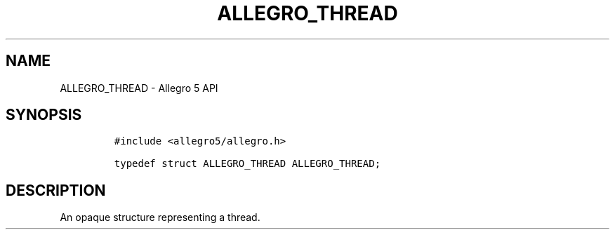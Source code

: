 .\" Automatically generated by Pandoc 3.1.3
.\"
.\" Define V font for inline verbatim, using C font in formats
.\" that render this, and otherwise B font.
.ie "\f[CB]x\f[]"x" \{\
. ftr V B
. ftr VI BI
. ftr VB B
. ftr VBI BI
.\}
.el \{\
. ftr V CR
. ftr VI CI
. ftr VB CB
. ftr VBI CBI
.\}
.TH "ALLEGRO_THREAD" "3" "" "Allegro reference manual" ""
.hy
.SH NAME
.PP
ALLEGRO_THREAD - Allegro 5 API
.SH SYNOPSIS
.IP
.nf
\f[C]
#include <allegro5/allegro.h>

typedef struct ALLEGRO_THREAD ALLEGRO_THREAD;
\f[R]
.fi
.SH DESCRIPTION
.PP
An opaque structure representing a thread.
